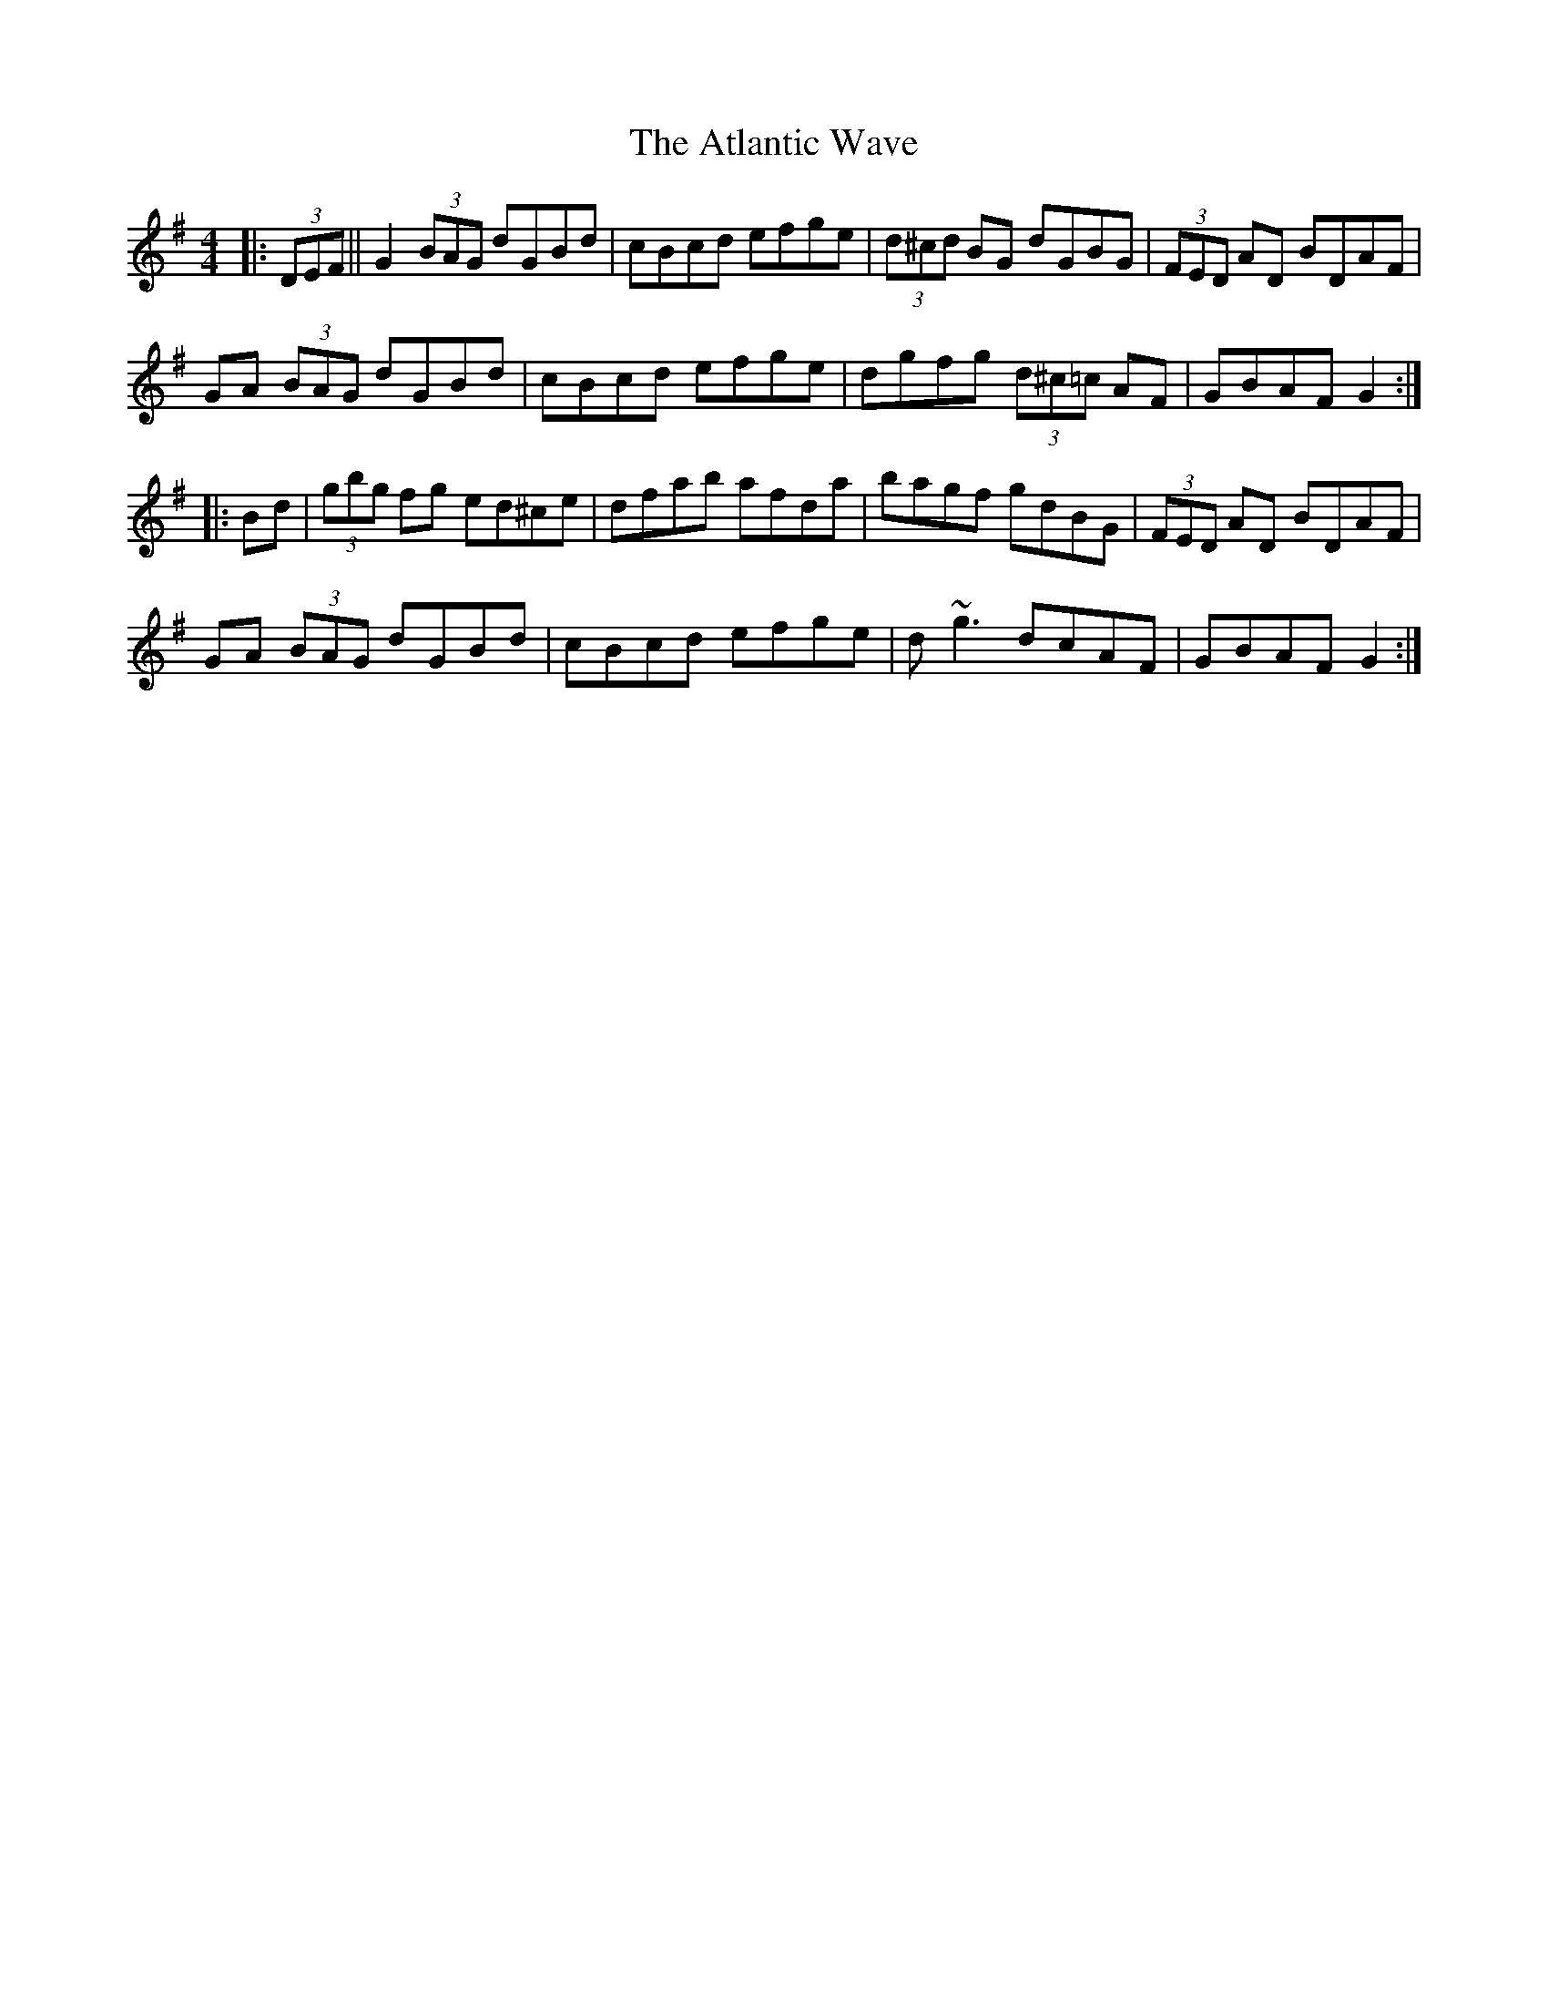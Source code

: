 X: 2133
T: Atlantic Wave, The
R: reel
M: 4/4
K: Gmajor
|:(3DEF||G2 (3BAG dGBd|cBcd efge|(3d^cd BG dGBG|(3FED AD BDAF|
GA (3BAG dGBd|cBcd efge|dgfg (3d^c=c AF|GBAF G2:|
|:Bd|(3gbg fg ed^ce|dfab afda|bagf gdBG|(3FED AD BDAF|
GA (3BAG dGBd|cBcd efge|d~g3 dcAF|GBAF G2:|

